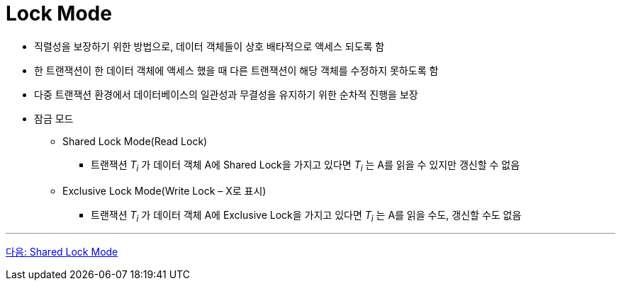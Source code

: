 = Lock Mode

* 직렬성을 보장하기 위한 방법으로, 데이터 객체들이 상호 배타적으로 액세스 되도록 함
* 한 트랜잭션이 한 데이터 객체에 액세스 했을 때 다른 트랜잭션이 해당 객체를 수정하지 못하도록 함
* 다중 트랜잭션 환경에서 데이터베이스의 일관성과 무결성을 유지하기 위한 순차적 진행을 보장
* 잠금 모드
** Shared Lock Mode(Read Lock)
*** 트랜잭션 _T~i~_ 가 데이터 객체 A에 Shared Lock을 가지고 있다면 _T~i~_ 는 A를 읽을 수 있지만 갱신할 수 없음
** Exclusive Lock Mode(Write Lock – X로 표시)
*** 트랜잭션 _T~i~_ 가 데이터 객체 A에 Exclusive Lock을 가지고 있다면 _T~i~_ 는 A를 읽을 수도, 갱신할 수도 없음

---

link:./18_shared_lock_mode.adoc[다음: Shared Lock Mode]